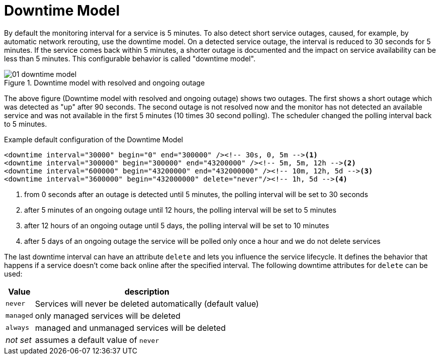 
[[ga-service-assurance-downtime-model]]
= Downtime Model

By default the monitoring interval for a service is 5 minutes.
To also detect short service outages, caused, for example, by automatic network rerouting, use the downtime model.
On a detected service outage, the interval is reduced to 30 seconds for 5 minutes.
If the service comes back within 5 minutes, a shorter outage is documented and the impact on service availability can be less than 5 minutes.
This configurable behavior is called "downtime model".

.Downtime model with resolved and ongoing outage
image::service-assurance/01_downtime-model.png[]

The above figure (Downtime model with resolved and ongoing outage) shows two outages.
The first shows a short outage which was detected as "up" after 90 seconds.
The second outage is not resolved now and the monitor has not detected an available service and was not available in the first 5 minutes (10 times 30 second polling).
The scheduler changed the polling interval back to 5 minutes.

.Example default configuration of the Downtime Model
[source, xml]
----
<downtime interval="30000" begin="0" end="300000" /><!-- 30s, 0, 5m --><1>
<downtime interval="300000" begin="300000" end="43200000" /><!-- 5m, 5m, 12h --><2>
<downtime interval="600000" begin="43200000" end="432000000" /><!-- 10m, 12h, 5d --><3>
<downtime interval="3600000" begin="432000000" delete="never"/><!-- 1h, 5d --><4>
----
<1> from 0 seconds after an outage is detected until 5 minutes, the polling interval will be set to 30 seconds
<2> after 5 minutes of an ongoing outage until 12 hours, the polling interval will be set to 5 minutes
<3> after 12 hours of an ongoing outage until 5 days, the polling interval will be set to 10 minutes
<4> after 5 days of an ongoing outage the service will be polled only once a hour and we do not delete services

The last downtime interval can have an attribute `delete` and lets you influence the service lifecycle. 
It defines the behavior that happens if a service doesn't come back online after the specified interval.
The following downtime attributes for `delete` can be used:

[options="header, autowidth"]
|===
| Value     | description
| `never`   | Services will never be deleted automatically (default value)
| `managed` | only managed services will be deleted
| `always`  | managed and unmanaged services will be deleted
| _not set_ |assumes a default value of `never`
|===
